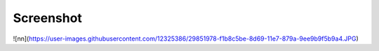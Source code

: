 
*********
Screenshot
*********

![nn](https://user-images.githubusercontent.com/12325386/29851978-f1b8c5be-8d69-11e7-879a-9ee9b9f5b9a4.JPG)
